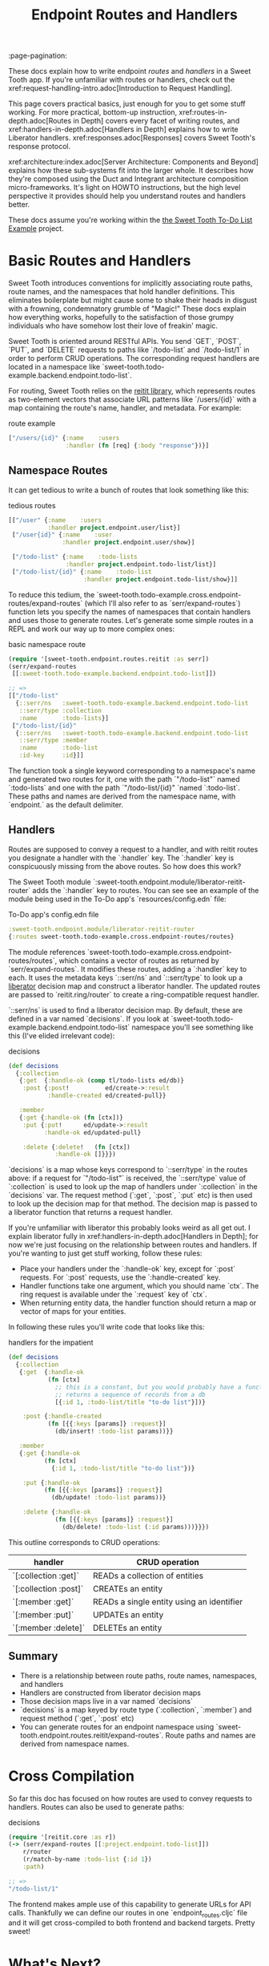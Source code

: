 #+TITLE: Endpoint Routes and Handlers
:page-pagination:

These docs explain how to write endpoint /routes/ and /handlers/ in a Sweet
Tooth app. If you're unfamiliar with routes or handlers, check out the
xref:request-handling-intro.adoc[Introduction to Request Handling].

This page covers practical basics, just enough for you to get some stuff
working. For more practical, bottom-up instruction,
xref:routes-in-depth.adoc[Routes in Depth] covers every facet of writing routes,
and xref:handlers-in-depth.adoc[Handlers in Depth] explains how to write
Liberator handlers. xref:responses.adoc[Responses] covers Sweet Tooth's response
protocol.

xref:architecture:index.adoc[Server Architecture: Components and Beyond]
explains how these sub-systems fit into the larger whole. It describes how
they're composed using the Duct and Integrant architecture composition
micro-frameworks. It's light on HOWTO instructions, but the high level
perspective it provides should help you understand routes and handlers better.

These docs assume you're working within the [[https://github.com/sweet-tooth-clojure/todo-example][the Sweet Tooth To-Do List Example]]
project.

* Basic Routes and Handlers

Sweet Tooth introduces conventions for implicitly associating route paths, route
names, and the namespaces that hold handler definitions. This eliminates
boilerplate but might cause some to shake their heads in disgust with a
frowning, condemnatory grumble of "Magic!" These docs explain how everything
works, hopefully to the satisfaction of those grumpy individuals who have
somehow lost their love of freakin' magic.

Sweet Tooth is oriented around RESTful APIs. You send `GET`, `POST`, `PUT`, and
`DELETE` requests to paths like `/todo-list` and `/todo-list/1` in order to
perform CRUD operations. The corresponding request handlers are located in a
namespace like `sweet-tooth.todo-example.backend.endpoint.todo-list`.

For routing, Sweet Tooth relies on the [[https://github.com/metosin/reitit][reitit library]], which represents routes
as two-element vectors that associate URL patterns like `/users/{id}` with a map
containing the route's name, handler, and metadata. For example:

#+CAPTION: route example
#+BEGIN_SRC clojure
["/users/{id}" {:name    :users
                :handler (fn [req] {:body "response"})}]
#+END_SRC

** Namespace Routes

It can get tedious to write a bunch of routes that look something like this:

#+CAPTION: tedious routes
#+BEGIN_SRC clojure
[["/user" {:name    :users
           :handler project.endpoint.user/list}]
 ["/user{id}" {:name    :user
               :handler project.endpoint.user/show}]

 ["/todo-list" {:name    :todo-lists
                :handler project.endpoint.todo-list/list}]
 ["/todo-list/{id}" {:name    :todo-list
                     :handler project.endpoint.todo-list/show}]]
#+END_SRC

To reduce this tedium, the
`sweet-tooth.todo-example.cross.endpoint-routes/expand-routes` (which I'll also
refer to as `serr/expand-routes`) function lets you specify the names of
namespaces that contain handlers and uses those to generate routes. Let's
generate some simple routes in a REPL and work our way up to more complex ones:

#+CAPTION: basic namespace route
#+BEGIN_SRC clojure
(require '[sweet-tooth.endpoint.routes.reitit :as serr])
(serr/expand-routes
 [[:sweet-tooth.todo-example.backend.endpoint.todo-list]])

;; =>
[["/todo-list"
  {::serr/ns   :sweet-tooth.todo-example.backend.endpoint.todo-list
   ::serr/type :collection
   :name       :todo-lists}]
 ["/todo-list/{id}"
  {::serr/ns   :sweet-tooth.todo-example.backend.endpoint.todo-list
   ::serr/type :member
   :name       :todo-list
   :id-key     :id}]]
#+END_SRC

The function took a single keyword corresponding to a namespace's name and
generated two routes for it, one with the path `"/todo-list"` named
`:todo-lists` and one with the path `"/todo-list/{id}" `named `:todo-list`.
These paths and names are derived from the namespace name, with `endpoint.` as
the default delimiter.

** Handlers

Routes are supposed to convey a request to a handler, and with reitit routes you
designate a handler with the `:handler` key. The `:handler` key is conspicuously
missing from the above routes. So how does this work?

The Sweet Tooth module `:sweet-tooth.endpoint.module/liberator-reitit-router`
adds the `:handler` key to routes. You can see see an example of the module
being used in the To-Do app's `resources/config.edn` file:

#+CAPTION: To-Do app's config.edn file
#+BEGIN_SRC clojure
:sweet-tooth.endpoint.module/liberator-reitit-router
{:routes sweet-tooth.todo-example.cross.endpoint-routes/routes}
#+END_SRC

The module references `sweet-tooth.todo-example.cross.endpoint-routes/routes`,
which contains a vector of routes as returned by `serr/expand-routes`. It
modifies these routes, adding a `:handler` key to each. It uses the metadata
keys `::serr/ns` and `::serr/type` to look up a [[https://clojure-liberator.github.io/liberator/][liberator]] decision map and
construct a liberator handler. The updated routes are passed to
`reitit.ring/router` to create a ring-compatible request handler.

`::serr/ns` is used to find a liberator decision map. By default, these are
defined in a var named `decisions`. If you look at
`sweet-tooth.todo-example.backend.endpoint.todo-list` namespace you'll see
something like this (I've elided irrelevant code):

#+CAPTION: decisions
#+BEGIN_SRC clojure
(def decisions
  {:collection
   {:get  {:handle-ok (comp tl/todo-lists ed/db)}
    :post {:post!          ed/create->:result
           :handle-created ed/created-pull}}

   :member
   {:get {:handle-ok (fn [ctx])}
    :put {:put!      ed/update->:result
          :handle-ok ed/updated-pull}

    :delete {:delete!   (fn [ctx])
             :handle-ok []}}})
#+END_SRC

`decisions` is a map whose keys correspond to `::serr/type` in the routes above:
if a request for `"/todo-list"` is received, the `::serr/type` value of
`:collection` is used to look up the map of handlers under `:collection` in the
`decisions` var. The request method (`:get`, `:post`, `:put` etc) is then used
to look up the decision map for that method. The decision map is passed to a
liberator function that returns a request handler.

If you're unfamiliar with liberator this probably looks weird as all get out. I
explain liberator fully in xref:handlers-in-depth.adoc[Handlers in Depth]; for
now we're just focusing on the relationship between routes and handlers. If
you're wanting to just get stuff working, follow these rules:

- Place your handlers under the `:handle-ok` key, except for `:post` requests.
  For `:post` requests, use the `:handle-created` key.
- Handler functions take one argument, which you should name `ctx`. The ring
  request is available under the `:request` key of `ctx`.
- When returning entity data, the handler function should return a map or vector
  of maps for your entities.

In following these rules you'll write code that looks like this:

#+CAPTION: handlers for the impatient
#+BEGIN_SRC clojure
(def decisions
  {:collection
   {:get  {:handle-ok
           (fn [ctx]
             ;; this is a constant, but you would probably have a function that
             ;; returns a sequence of records from a db
             [{:id 1, :todo-list/title "to-do list"}])}

    :post {:handle-created
           (fn [{{:keys [params]} :request}]
             (db/insert! :todo-list params))}}

   :member
   {:get {:handle-ok
          (fn [ctx]
            {:id 1, :todo-list/title "to-do list"})}

    :put {:handle-ok
          (fn [{{:keys [params]} :request}]
            (db/update! :todo-list params))}

    :delete {:handle-ok
             (fn [{{:keys [params]} :request}]
               (db/delete! :todo-list (:id params)))}}})
#+END_SRC

This outline corresponds to CRUD operations:

| handler               | CRUD operation                            |
|-----------------------+-------------------------------------------|
| `[:collection :get]`  | READs a collection of entities            |
| `[:collection :post]` | CREATEs an entity                         |
| `[:member :get]`      | READs a single entity using an identifier |
| `[:member :put]`      | UPDATEs an entity                         |
| `[:member :delete]`   | DELETEs an entity                         |

** Summary

- There is a relationship between route paths, route names, namespaces, and
  handlers
- Handlers are constructed from liberator decision maps
- Those decision maps live in a var named `decisions`
- `decisions` is a map keyed by route type (`:collection`, `:member`) and
  request method (`:get`, `:post` etc)
- You can generate routes for an endpoint namespace using
  `sweet-tooth.endpoint.routes.reitit/expand-routes`. Route paths and names are
  derived from namespace names.

* Cross Compilation

So far this doc has focused on how routes are used to convey requests to
handlers. Routes can also be used to generate paths:

#+CAPTION: decisions
#+BEGIN_SRC clojure
(require '[reitit.core :as r])
(-> (serr/expand-routes [[:project.endpoint.todo-list]])
    r/router
    (r/match-by-name :todo-list {:id 1})
    :path)

;; =>
"/todo-list/1"
#+END_SRC

The frontend makes ample use of this capability to generate URLs for API calls.
Thankfully we can define our routes in one `endpoint_routes.cljc` file and it
will get cross-compiled to both frontend and backend targets. Pretty sweet!

* What's Next?

xref:routes-in-depth.adoc[Routes in Depth] covers every facet of
writing routes, and xref:handlers-in-depth.adoc[Handlers in Depth] explains how
to write Liberator handlers. xref:responses.adoc[Responses] discusses Sweet
Tooth's response protocol.

xref:top-down-request-handling.adoc[Request Handling from the Top Down] explains
how these sub-systems are composed using the Duct and Integrant architecture
composition micro-frameworks.
